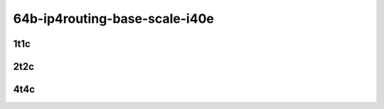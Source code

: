 64b-ip4routing-base-scale-i40e
------------------------------

..
    40ge2p1xl710-dot1q-ip4base-mrr
    40ge2p1xl710-ethip4-ip4base-mrr
    40ge2p1xl710-ethip4-ip4scale20k-mrr
    40ge2p1xl710-ethip4-ip4scale200k-mrr
    40ge2p1xl710-ethip4-ip4scale2m-mrr

1t1c
````

.. raw:: html

    <a name="xl710-64b-1t1c-base-scale"></a>
    <center>
    Links to builds:
    <a href="https://packagecloud.io/app/fdio/master/search?dist=ubuntu%2Fbionic" target="_blank">vpp-ref</a>,
    <a href="https://jenkins.fd.io/view/csit/job/csit-vpp-perf-mrr-daily-master" target="_blank">csit-ref</a>
    <iframe width="1100" height="800" frameborder="0" scrolling="no" src="../_static/vpp/3n-hsw-xl710-64b-1t1c-ip4.html"></iframe>
    <p><br></p>
    </center>

2t2c
````

.. raw:: html

    <a name="xl710-64b-2t2c-base-scale"></a>
    <center>
    Links to builds:
    <a href="https://packagecloud.io/app/fdio/master/search?dist=ubuntu%2Fbionic" target="_blank">vpp-ref</a>,
    <a href="https://jenkins.fd.io/view/csit/job/csit-vpp-perf-mrr-daily-master" target="_blank">csit-ref</a>
    <iframe width="1100" height="800" frameborder="0" scrolling="no" src="../_static/vpp/3n-hsw-xl710-64b-2t2c-ip4.html"></iframe>
    <p><br></p>
    </center>

4t4c
````

.. raw:: html

    <a name="xl710-64b-4t4c-base-scale"></a>
    <center>
    Links to builds:
    <a href="https://packagecloud.io/app/fdio/master/search?dist=ubuntu%2Fbionic" target="_blank">vpp-ref</a>,
    <a href="https://jenkins.fd.io/view/csit/job/csit-vpp-perf-mrr-daily-master" target="_blank">csit-ref</a>
    <iframe width="1100" height="800" frameborder="0" scrolling="no" src="../_static/vpp/3n-hsw-xl710-64b-4t4c-ip4.html"></iframe>
    <p><br></p>
    </center>
